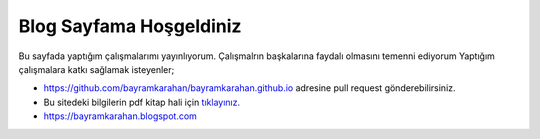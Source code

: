 Blog Sayfama  Hoşgeldiniz
=========================

Bu sayfada yaptığım çalışmalarımı yayınlıyorum. Çalışmalrın başkalarına faydalı olmasını temenni ediyorum
Yaptığım çalışmalara katkı sağlamak isteyenler;

* https://github.com/bayramkarahan/bayramkarahan.github.io adresine pull request gönderebilirsiniz.
* Bu sitedeki bilgilerin pdf kitap hali için `tıklayınız. <https://bayramkarahan.github.io/kitap>`_
* https://bayramkarahan.blogspot.com
